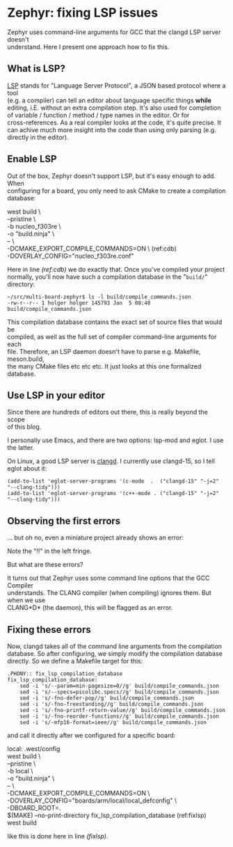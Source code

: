 #+AUTHOR: Holger Schurig
#+OPTIONS: ^:nil \n:t
#+MACRO: relref @@hugo:[@@ $1 @@hugo:]({{< relref "$2" >}})@@
#+HUGO_BASE_DIR: ~/src/hpg/

# Copyright (c) 2024 Holger Schurig
# SPDX-License-Identifier: Apache-2.0

* Zephyr: fixing LSP issues
:PROPERTIES:
:EXPORT_HUGO_SECTION: en
:EXPORT_FILE_NAME: en/zephyr-fixing-lsp-issues.md
:EXPORT_DATE: 2024-01-04
:EXPORT_HUGO_TAGS: zephyr make lsp clangd
:EXPORT_HUGO_CATEGORIES: embedded
:END:

Zephyr uses command-line arguments for GCC that the clangd LSP server doesn't
understand. Here I present one approach how to fix this.

#+hugo: more
#+toc: headlines 2

** What is LSP?

[[https://en.wikipedia.org/wiki/Language_Server_Protocol][LSP]] stands for "Language Server Protocol", a JSON based protocol where a tool
(e.g. a compiler) can tell an editor about language specific things *while*
editing, i.E. without an extra compilation step. It's also used for completion
of variable / function / method / type names in the editor. Or for
cross-references. As a real compiler looks at the code, it's quite precise. It
can achive much more insight into the code than using only parsing (e.g.
directly in the editor).

** Enable LSP

Out of the box, Zephyr doesn't support LSP, but it's easy enough to add. When
configuring for a board, you only need to ask CMake to create a compilation database:

#+begin_example -r
west build \
	--pristine \
	-b nucleo_f303re \
	-o "build.ninja" \
	-- \
	-DCMAKE_EXPORT_COMPILE_COMMANDS=ON \               (ref:cdb)
	-DOVERLAY_CONFIG="nucleo_f303re.conf"
#+end_example

Here in line [[(ref:cdb)]] we do exactly that. Once you've compiled your project
normally, you'll now have such a compilation database in the "=build/="
directory:

#+begin_example
~/src/multi-board-zephyr$ ls -l build/compile_commands.json
-rw-r--r-- 1 holger holger 145793 Jan  5 08:40 build/compile_commands.json
#+end_example

This compilation database contains the exact set of source files that would be
compiled, as well as the full set of compiler command-line arguments for each
file. Therefore, an LSP daemon doesn't have to parse e.g. Makefile, meson.build,
the many CMake files etc etc etc. It just looks at this one formalized database.

** Use LSP in your editor

Since there are hundreds of editors out there, this is really beyond the scope
of this blog.

I personally use Emacs, and there are two options: lsp-mod and eglot. I use the latter.

On Linux, a good LSP server is [[https://clangd.llvm.org/][clangd]]. I currently use clangd-15, so I tell eglot about it:

#+begin_src elisp
  (add-to-list 'eglot-server-programs '(c-mode  .  ("clangd-15" "-j=2" "--clang-tidy")))
  (add-to-list 'eglot-server-programs '(c++-mode . ("clangd-15" "-j=2" "--clang-tidy")))
#+end_src

** Observing the first errors

... but oh no, even a miniature project already shows an error:

[[./2024-01-05_226x23.png]]

Note the "!!" in the left fringe.

But what are these errors?

[[./2024-01-05_733x74.png]]

It turns out that Zephyr uses some command line options that the GCC Compiler
understands. The CLANG compiler (when compiling) ignores them. But when we use
CLANG*D* (the daemon), this will be flagged as an error.

** Fixing these errors

Now, clangd takes all of the command line arguments from the compilation
database. So after configuring, we simply modify the compilation database
directly. So we define a Makefile target for this:

#+begin_example
.PHONY:: fix_lsp_compilation_database
fix_lsp_compilation_database:
	sed -i 's/--param=min-pagesize=0//g' build/compile_commands.json
	sed -i 's/--specs=picolibc.specs//g' build/compile_commands.json
	sed -i 's/-fno-defer-pop//g' build/compile_commands.json
	sed -i 's/-fno-freestanding//g' build/compile_commands.json
	sed -i 's/-fno-printf-return-value//g' build/compile_commands.json
	sed -i 's/-fno-reorder-functions//g' build/compile_commands.json
	sed -i 's/-mfp16-format=ieee//g' build/compile_commands.json
#+end_example

and call it directly after we configured for a specific board:

#+begin_example -r
local: .west/config
	west build \
		--pristine \
		-b local \
		-o "build.ninja" \
		-- \
		-DCMAKE_EXPORT_COMPILE_COMMANDS=ON \
		-DOVERLAY_CONFIG="boards/arm/local/local_defconfig" \
		-DBOARD_ROOT=.
	$(MAKE) --no-print-directory fix_lsp_compilation_database    (ref:fixlsp)
	west build
#+end_example

like this is done here in line [[(fixlsp)]].

